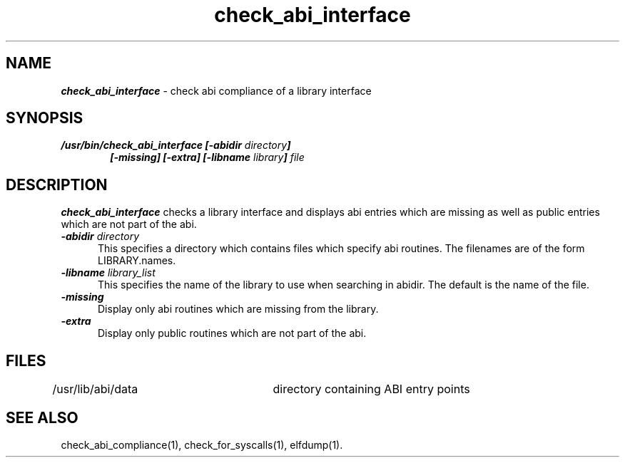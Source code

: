'\"macro stdmacro
.TH check_abi_interface 1
.SH NAME
\f4check_abi_interface\f1 \- check abi compliance of a library interface
.SH SYNOPSIS
\f4/usr/bin/check_abi_interface [\-abidir \f2directory\f4]
.in +6
[\-missing] [\-extra] [\-libname \f2library\f4] \f2file\f1
.in -6
.SH DESCRIPTION
\f4check_abi_interface\fP
checks a library interface and displays abi
entries which are missing as well as public entries which
are not part of the abi.
.TP 5
\f4\-abidir \f2directory\f1
This specifies a directory which contains files which
specify abi routines.  The filenames are of the form
LIBRARY.names.
.TP
\f4\-libname \f2library_list\f1
This specifies the name of the library to use when
searching in abidir.  The default is the name of the
file.
.TP
\f4\-missing\f1
Display only abi routines which are missing from the library.
.TP
\f4\-extra\f1
Display only public routines which are not part of the abi.
.RE
.SH FILES
/usr/lib/abi/data	directory containing ABI entry points
.SH SEE ALSO
check_abi_compliance(1), check_for_syscalls(1), elfdump(1).
'\".so /pubs/tools/origin.sgi
